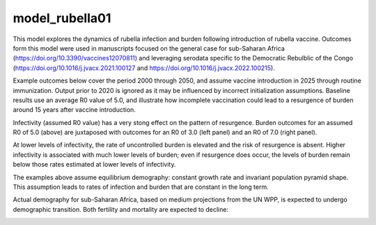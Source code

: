 ===============
model_rubella01
===============

This model explores the dynamics of rubella infection and burden following introduction of rubella vaccine. Outcomes form this model were used in manuscripts focused on the general case for sub-Saharan Africa (https://doi.org/10.3390/vaccines12070811) and leveraging serodata specific to the Democratic Rebulblic of the Congo (https://doi.org/10.1016/j.jvacx.2021.100127 and https://doi.org/10.1016/j.jvacx.2022.100215).

Example outcomes below cover the period 2000 through 2050, and assume vaccine introduction in 2025 through routine immunization. Output prior to 2020 is ignored as it may be influenced by incorrect initialization assumptions. Baseline results use an average R0 value of 5.0, and illustrate how incomplete vaccination could lead to a resurgence of burden around 15 years after vaccine introduction.

.. image:: figures/ref_rcv_baseline.png

Infectivity (assumed R0 value) has a very stong effect on the pattern of resurgence. Burden outcomes for an assumed R0 of 5.0 (above) are juxtaposed with outcomes for an R0 of 3.0 (left panel) and an R0 of 7.0 (right panel).

.. image:: figures/ref_rcv_infectivity.png

At lower levels of infectivity, the rate of uncontrolled burden is elevated and the risk of resurgence is absent. Higher infectivity is associated with much lower levels of burden; even if resurgence does occur, the levels of burden remain below those rates estimated at lower levels of infectivity.

The examples above assume equilibrium demography: constant growth rate and invariant population pyramid shape. This assumption leads to rates of infection and burden that are constant in the long term.

.. image:: figures/ref_rcv_demog_ss.png

Actual demography for sub-Saharan Africa, based on medium projections from the UN WPP, is expected to undergo demographic transition. Both fertility and mortality are expected to decline:

.. image:: figures/ref_rcv_demog_med.png

